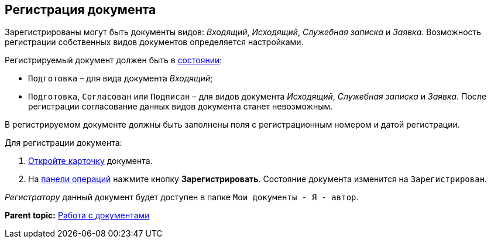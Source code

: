 
== Регистрация документа

Зарегистрированы могут быть документы видов: [.dfn .term]_Входящий_, [.dfn .term]_Исходящий_, [.dfn .term]_Служебная записка_ и [.dfn .term]_Заявка_. Возможность регистрации собственных видов документов определяется настройками.

Регистрируемый документ должен быть в xref:StateOfCard.adoc[состоянии]:

* `Подготовка` – для вида документа [.dfn .term]_Входящий_;
* `Подготовка`, `Согласован` или `Подписан` – для видов документа [.dfn .term]_Исходящий_, [.dfn .term]_Служебная записка_ и [.dfn .term]_Заявка_. После регистрации согласование данных видов документа станет невозможным.

В регистрируемом документе должны быть заполнены поля с регистрационным номером и датой регистрации.

Для регистрации документа:

. xref:OpenCard.adoc[Откройте карточку] документа.
. На xref:CardOperations.adoc[панели операций] нажмите кнопку [.ph .uicontrol]*Зарегистрировать*. Состояние документа изменится на `Зарегистрирован`.

[.dfn .term]_Регистратору_ данный документ будет доступен в папке [.ph .filepath]`Мои документы - Я - автор`.

*Parent topic:* xref:WorkWithDocuments.adoc[Работа с документами]
